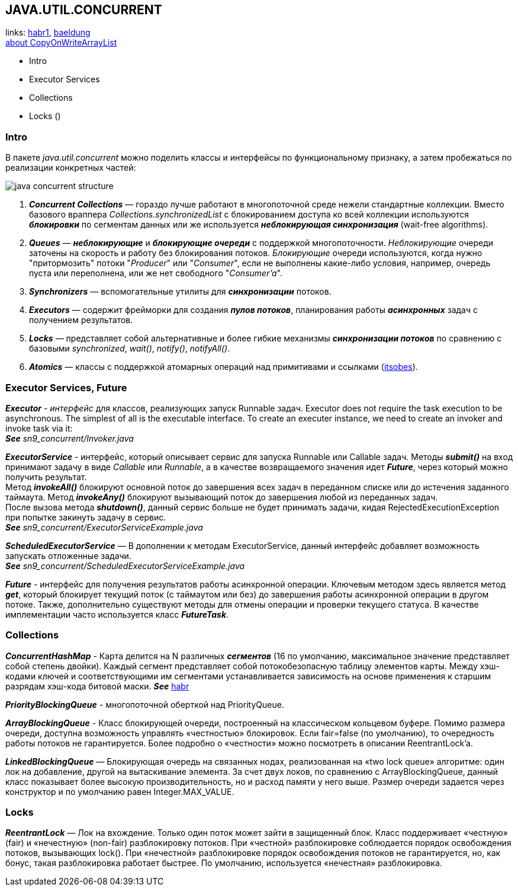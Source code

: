 == JAVA.UTIL.CONCURRENT
links: link:https://habr.com/ru/company/luxoft/blog/157273/[habr1], link:https://www.baeldung.com/java-util-concurrent[baeldung] +
link:https://www.codejava.net/java-core/concurrency/java-concurrent-collection-copyonwritearraylist-examples[about CopyOnWriteArrayList]

- Intro
- Executor Services
- Collections
- Locks ()

=== Intro

В пакете _java.util.concurrent_ можно поделить классы и интерфейсы по функциональному признаку, а затем пробежаться по реализации конкретных частей:

image:img/java_concurrent_structure.png[]

1. *_Concurrent Collections_* — гораздо лучше работают в многопоточной среде нежели стандартные коллекции. Вместо базового враппера _Collections.synchronizedList_ с блокированием доступа ко всей коллекции используются *_блокировки_* по сегментам данных или же используется *_неблокирующая синхронизация_* (wait-free algorithms).
2. *_Queues_* — *_неблокирующие_* и *_блокирующие очереди_* с поддержкой многопоточности. _Неблокирующие_ очереди заточены на скорость и работу без блокирования потоков. _Блокирующие_ очереди используются, когда нужно "притормозить" потоки "_Producer_" или "_Consumer_", если не выполнены какие-либо условия, например, очередь пуста или переполнена, или же нет свободного "_Consumer'a_".
3. *_Synchronizers_* — вспомогательные утилиты для *_синхронизации_* потоков.
4. *_Executors_* — содержит фрейморки для создания *_пулов потоков_*, планирования работы *_асинхронных_* задач с получением результатов.
5. *_Locks_* — представляет собой альтернативные и более гибкие механизмы *_синхронизации потоков_* по сравнению с базовыми _synchronized_, _wait()_, _notify()_, _notifyAll()_.
6. *_Atomics_* — классы с поддержкой атомарных операций над примитивами и ссылками (link:https://itsobes.ru/JavaSobes/kak-ustroeny-atomiki/[itsobes]).

=== Executor Services, Future

*_Executor_* - _интерфейс_ для классов, реализующих запуск Runnable задач. Executor does not require the task execution to be asynchronous. The simplest of all is the executable interface. To create an executer instance, we need to create an invoker and invoke task via it: +
*_See_* _sn9_concurrent/Invoker.java_

*_ExecutorService_* - интерфейс, который описывает сервис для запуска Runnable или Callable задач. Методы *_submit()_* на вход принимают задачу в виде _Callable_ или _Runnable_, а в качестве возвращаемого значения идет *_Future_*, через который можно получить результат. +
Метод *_invokeAll()_* блокируют основной поток до завершения всех задач в переданном списке или до истечения заданного таймаута. Метод *_invokeAny()_* блокируют вызывающий поток до завершения любой из переданных задач. +
После вызова метода *_shutdown()_*, данный сервис больше не будет принимать задачи, кидая RejectedExecutionException при попытке закинуть задачу в сервис. +
*_See_* _sn9_concurrent/ExecutorServiceExample.java_

*_ScheduledExecutorService_* — В дополнении к методам ExecutorService, данный интерфейс добавляет возможность запускать отложенные задачи. +
*_See_* _sn9_concurrent/ScheduledExecutorServiceExample.java_

*_Future_* - интерфейс для получения результатов работы асинхронной операции. Ключевым методом здесь является метод *_get_*, который блокирует текущий поток (с таймаутом или без) до завершения работы асинхронной операции в другом потоке. Также, дополнительно существуют методы для отмены операции и проверки текущего статуса. В качестве имплементации часто используется класс *_FutureTask_*.

=== Collections

*_ConcurrentHashMap_* - Карта делится на N различных *_сегментов_* (16 по умолчанию, максимальное значение представляет собой степень двойки). Каждый сегмент представляет собой потокобезопасную таблицу элементов карты. Между хэш-кодами ключей и соответствующими им сегментами устанавливается зависимость на основе применения к старшим разрядам хэш-кода битовой маски. *_See_* link:https://habr.com/ru/post/132884/[habr]

*_PriorityBlockingQueue_* - многопоточной оберткой над PriorityQueue.

*_ArrayBlockingQueue_* - Класс блокирующей очереди, построенный на классическом кольцевом буфере. Помимо размера очереди, доступна возможность управлять «честностью» блокировок. Если fair=false (по умолчанию), то очередность работы потоков не гарантируется. Более подробно о «честности» можно посмотреть в описании ReentrantLock'a.

*_LinkedBlockingQueue_* — Блокирующая очередь на связанных нодах, реализованная на «two lock queue» алгоритме: один лок на добавление, другой на вытаскивание элемента. За счет двух локов, по сравнению с ArrayBlockingQueue, данный класс показывает более высокую производительность, но и расход памяти у него выше. Размер очереди задается через конструктор и по умолчанию равен Integer.MAX_VALUE.

=== Locks

*_ReentrantLock_* — Лок на вхождение. Только один поток может зайти в защищенный блок. Класс поддерживает «честную» (fair) и «нечестную» (non-fair) разблокировку потоков. При «честной» разблокировке соблюдается порядок освобождения потоков, вызывающих lock(). При «нечестной» разблокировке порядок освобождения потоков не гарантируется, но, как бонус, такая разблокировка работает быстрее. По умолчанию, используется «нечестная» разблокировка.

